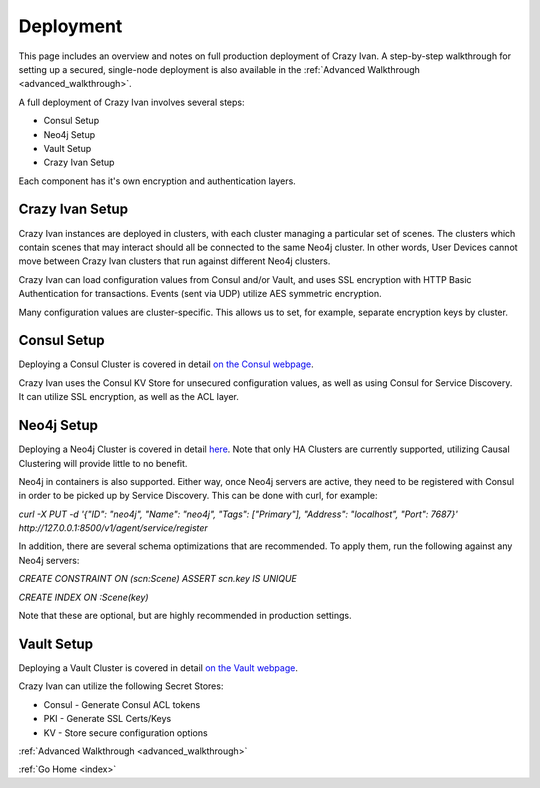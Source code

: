 .. _deployment:

Deployment
==========

This page includes an overview and notes on full production deployment of
Crazy Ivan.  A step-by-step walkthrough for setting up a secured, single-node
deployment is also available in the :ref:`Advanced Walkthrough <advanced_walkthrough>`.

A full deployment of Crazy Ivan involves several steps:

* Consul Setup
* Neo4j Setup
* Vault Setup
* Crazy Ivan Setup

Each component has it's own encryption and authentication layers.

Crazy Ivan Setup
----------------

Crazy Ivan instances are deployed in clusters, with each cluster managing a
particular set of scenes.  The clusters which contain scenes that may interact
should all be connected to the same Neo4j cluster.  In other words, User Devices
cannot move between Crazy Ivan clusters that run against different Neo4j clusters.

Crazy Ivan can load configuration values from Consul and/or Vault, and uses SSL
encryption with HTTP Basic Authentication for transactions.  Events (sent via UDP)
utilize AES symmetric encryption.

Many configuration values are cluster-specific.  This allows us to set, for example,
separate encryption keys by cluster.

Consul Setup
------------

Deploying a Consul Cluster is covered in detail `on the Consul webpage <https://www.consul.io/>`__.

Crazy Ivan uses the Consul KV Store for unsecured configuration values, as well as
using Consul for Service Discovery.  It can utilize SSL encryption, as well as the ACL layer.

Neo4j Setup
-----------

Deploying a Neo4j Cluster is covered in detail `here <https://neo4j.com/docs/operations-manual/current/>`__.
Note that only HA Clusters are currently supported, utilizing Causal Clustering will provide little to no benefit.

Neo4j in containers is also supported.  Either way, once Neo4j servers are active, they need to
be registered with Consul in order to be picked up by Service Discovery.  This can be done with curl, for example:

`curl -X PUT -d '{"ID": "neo4j", "Name": "neo4j", "Tags": ["Primary"], "Address": "localhost", "Port": 7687}' http://127.0.0.1:8500/v1/agent/service/register`

In addition, there are several schema optimizations that are recommended.  To apply them,
run the following against any Neo4j servers:

`CREATE CONSTRAINT ON (scn:Scene) ASSERT scn.key IS UNIQUE`

`CREATE INDEX ON :Scene(key)`

Note that these are optional, but are highly recommended in production settings.

Vault Setup
-----------

Deploying a Vault Cluster is covered in detail `on the Vault webpage <https://www.vaultproject.io/>`__.

Crazy Ivan can utilize the following Secret Stores:

* Consul - Generate Consul ACL tokens
* PKI - Generate SSL Certs/Keys
* KV - Store secure configuration options

:ref:`Advanced Walkthrough <advanced_walkthrough>`

:ref:`Go Home <index>`

